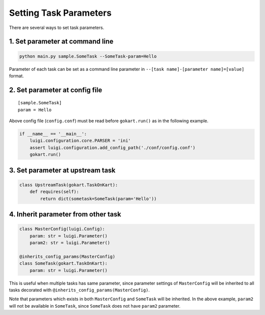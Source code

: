 Setting Task Parameters
======================================================

There are several ways to set task parameters.

1. Set parameter at command line
--------------------------------------
.. code:: sh

    python main.py sample.SomeTask --SomeTask-param=Hello

Parameter of each task can be set as a command line parameter in ``--[task name]-[parameter name]=[value]`` format.

2. Set parameter at config file
--------------------------------------
::

    [sample.SomeTask]
    param = Hello

Above config file (``config.conf``) must be read  before ``gokart.run()`` as in the following example. 

.. code:: python

    if __name__ == '__main__':
        luigi.configuration.core.PARSER = 'ini'
        assert luigi.configuration.add_config_path('./conf/config.conf')
        gokart.run()

3. Set parameter at upstream task
--------------------------------------
.. code:: python

    class UpstreamTask(gokart.TaskOnKart):
        def requires(self):
            return dict(sometask=SomeTask(param='Hello'))


4. Inherit parameter from other task
--------------------------------------
.. code:: python

    class MasterConfig(luigi.Config):
        param: str = luigi.Parameter()
        param2: str = luigi.Parameter()

    @inherits_config_params(MasterConfig)
    class SomeTask(gokart.TaskOnKart):
        param: str = luigi.Parameter()


This is useful when multiple tasks has same parameter, since parameter settings of ``MasterConfig`` will be inherited to all tasks decorated with ``@inherits_config_params(MasterConfig)``.

Note that parameters which exists in both ``MasterConfig`` and ``SomeTask`` will be inherited.
In the above example, ``param2`` will not be available in ``SomeTask``, since ``SomeTask`` does not have ``param2`` parameter.